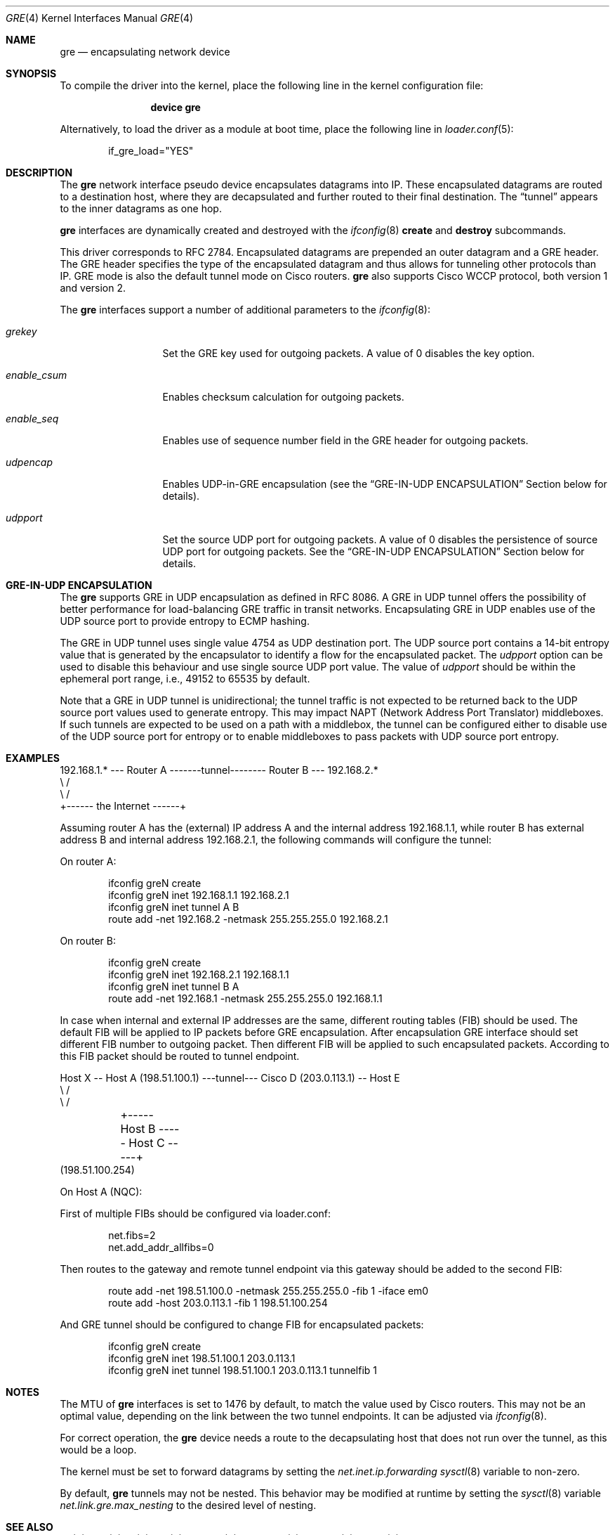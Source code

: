 .\" $NetBSD: gre.4,v 1.28 2002/06/10 02:49:35 itojun Exp $
.\"
.\" Copyright 1998 (c) The NetBSD Foundation, Inc.
.\" All rights reserved.
.\"
.\" This code is derived from software contributed to The NetBSD Foundation
.\" by Heiko W.Rupp <hwr@pilhuhn.de>
.\"
.\" Redistribution and use in source and binary forms, with or without
.\" modification, are permitted provided that the following conditions
.\" are met:
.\" 1. Redistributions of source code must retain the above copyright
.\"    notice, this list of conditions and the following disclaimer.
.\" 2. Redistributions in binary form must reproduce the above copyright
.\"    notice, this list of conditions and the following disclaimer in the
.\"    documentation and/or other materials provided with the distribution.
.\"
.\" THIS SOFTWARE IS PROVIDED BY THE NETBSD FOUNDATION, INC. AND CONTRIBUTORS
.\" ``AS IS'' AND ANY EXPRESS OR IMPLIED WARRANTIES, INCLUDING, BUT NOT LIMITED
.\" TO, THE  IMPLIED WARRANTIES OF MERCHANTABILITY AND FITNESS FOR A PARTICULAR
.\" PURPOSE ARE DISCLAIMED.  IN NO EVENT SHALL THE FOUNDATION OR CONTRIBUTORS
.\" BE LIABLE FOR ANY DIRECT, INDIRECT, INCIDENTAL, SPECIAL, EXEMPLARY, OR
.\" CONSEQUENTIAL DAMAGES (INCLUDING, BUT NOT LIMITED TO, PROCUREMENT OF
.\" SUBSTITUTE GOODS OR SERVICES; LOSS OF USE, DATA, OR PROFITS; OR BUSINESS
.\" INTERRUPTION) HOWEVER CAUSED AND ON ANY THEORY OF LIABILITY, WHETHER IN
.\" CONTRACT, STRICT LIABILITY, OR TORT (INCLUDING NEGLIGENCE OR OTHERWISE)
.\" ARISING IN ANY WAY OUT OF THE USE OF THIS SOFTWARE, EVEN IF ADVISED OF THE
.\" POSSIBILITY OF SUCH DAMAGE.
.\"
.\" $NQC$
.\"
.Dd August 21, 2020
.Dt GRE 4
.Os
.Sh NAME
.Nm gre
.Nd encapsulating network device
.Sh SYNOPSIS
To compile the
driver into the kernel, place the following line in the kernel
configuration file:
.Bd -ragged -offset indent
.Cd "device gre"
.Ed
.Pp
Alternatively, to load the
driver as a module at boot time, place the following line in
.Xr loader.conf 5 :
.Bd -literal -offset indent
if_gre_load="YES"
.Ed
.Sh DESCRIPTION
The
.Nm
network interface pseudo device encapsulates datagrams
into IP.
These encapsulated datagrams are routed to a destination host,
where they are decapsulated and further routed to their final destination.
The
.Dq tunnel
appears to the inner datagrams as one hop.
.Pp
.Nm
interfaces are dynamically created and destroyed with the
.Xr ifconfig 8
.Cm create
and
.Cm destroy
subcommands.
.Pp
This driver corresponds to RFC 2784.
Encapsulated datagrams are prepended an outer datagram and a GRE header.
The GRE header specifies
the type of the encapsulated datagram and thus allows for tunneling other
protocols than IP.
GRE mode is also the default tunnel mode on Cisco routers.
.Nm
also supports Cisco WCCP protocol, both version 1 and version 2.
.Pp
The
.Nm
interfaces support a number of additional parameters to the
.Xr ifconfig 8 :
.Bl -tag -width "enable_csum"
.It Ar grekey
Set the GRE key used for outgoing packets.
A value of 0 disables the key option.
.It Ar enable_csum
Enables checksum calculation for outgoing packets.
.It Ar enable_seq
Enables use of sequence number field in the GRE header for outgoing packets.
.It Ar udpencap
Enables UDP-in-GRE encapsulation (see the
.Sx GRE-IN-UDP ENCAPSULATION
Section below for details).
.It Ar udpport
Set the source UDP port for outgoing packets.
A value of 0 disables the persistence of source UDP port for outgoing packets.
See the
.Sx GRE-IN-UDP ENCAPSULATION
Section below for details.
.El
.Sh GRE-IN-UDP ENCAPSULATION
The
.Nm
supports GRE in UDP encapsulation as defined in RFC 8086.
A GRE in UDP tunnel offers the possibility of better performance for
load-balancing GRE traffic in transit networks.
Encapsulating GRE in UDP enables use of the UDP source port to provide
entropy to ECMP hashing.
.Pp
The GRE in UDP tunnel uses single value 4754 as UDP destination port.
The UDP source port contains a 14-bit entropy value that is generated
by the encapsulator to identify a flow for the encapsulated packet.
The
.Ar udpport
option can be used to disable this behaviour and use single source UDP
port value.
The value of
.Ar udpport
should be within the ephemeral port range, i.e., 49152 to 65535 by default.
.Pp
Note that a GRE in UDP tunnel is unidirectional; the tunnel traffic is not
expected to be returned back to the UDP source port values used to generate
entropy.
This may impact NAPT (Network Address Port Translator) middleboxes.
If such tunnels are expected to be used on a path with a middlebox,
the tunnel can be configured either to disable use of the UDP source port
for entropy or to enable middleboxes to pass packets with UDP source port
entropy.
.Sh EXAMPLES
.Bd -literal
192.168.1.* --- Router A  -------tunnel-------- Router B --- 192.168.2.*
                   \\                              /
                    \\                            /
                     +------ the Internet ------+
.Ed
.Pp
Assuming router A has the (external) IP address A and the internal address
192.168.1.1, while router B has external address B and internal address
192.168.2.1, the following commands will configure the tunnel:
.Pp
On router A:
.Bd -literal -offset indent
ifconfig greN create
ifconfig greN inet 192.168.1.1 192.168.2.1
ifconfig greN inet tunnel A B
route add -net 192.168.2 -netmask 255.255.255.0 192.168.2.1
.Ed
.Pp
On router B:
.Bd -literal -offset indent
ifconfig greN create
ifconfig greN inet 192.168.2.1 192.168.1.1
ifconfig greN inet tunnel B A
route add -net 192.168.1 -netmask 255.255.255.0 192.168.1.1
.Ed
.Pp
In case when internal and external IP addresses are the same,
different routing tables (FIB) should be used.
The default FIB will be applied to IP packets before GRE encapsulation.
After encapsulation GRE interface should set different FIB number to
outgoing packet.
Then different FIB will be applied to such encapsulated packets.
According to this FIB packet should be routed to tunnel endpoint.
.Bd -literal
Host X -- Host A (198.51.100.1) ---tunnel--- Cisco D (203.0.113.1) -- Host E
                   \\                                   /
                    \\                                 /
	             +----- Host B ----- Host C -----+
                       (198.51.100.254)
.Ed
.Pp
On Host A (NQC):
.Pp
First of multiple FIBs should be configured via loader.conf:
.Bd -literal -offset indent
net.fibs=2
net.add_addr_allfibs=0
.Ed
.Pp
Then routes to the gateway and remote tunnel endpoint via this gateway
should be added to the second FIB:
.Bd -literal -offset indent
route add -net 198.51.100.0 -netmask 255.255.255.0 -fib 1 -iface em0
route add -host 203.0.113.1 -fib 1 198.51.100.254
.Ed
.Pp
And GRE tunnel should be configured to change FIB for encapsulated packets:
.Bd -literal -offset indent
ifconfig greN create
ifconfig greN inet 198.51.100.1 203.0.113.1
ifconfig greN inet tunnel 198.51.100.1 203.0.113.1 tunnelfib 1
.Ed
.Sh NOTES
The MTU of
.Nm
interfaces is set to 1476 by default, to match the value used by Cisco routers.
This may not be an optimal value, depending on the link between the two tunnel
endpoints.
It can be adjusted via
.Xr ifconfig 8 .
.Pp
For correct operation, the
.Nm
device needs a route to the decapsulating host that does not run over the tunnel,
as this would be a loop.
.Pp
The kernel must be set to forward datagrams by setting the
.Va net.inet.ip.forwarding
.Xr sysctl 8
variable to non-zero.
.Pp
By default,
.Nm
tunnels may not be nested.
This behavior may be modified at runtime by setting the
.Xr sysctl 8
variable
.Va net.link.gre.max_nesting
to the desired level of nesting.
.Sh SEE ALSO
.Xr gif 4 ,
.Xr inet 4 ,
.Xr ip 4 ,
.Xr me 4 ,
.Xr netintro 4 ,
.Xr protocols 5 ,
.Xr ifconfig 8 ,
.Xr sysctl 8
.Sh STANDARDS
.Rs
.%A S. Hanks
.%A "T. Li"
.%A D. Farinacci
.%A P. Traina
.%D October 1994
.%R RFC 1701
.%T Generic Routing Encapsulation (GRE)
.Re
.Pp
.Rs
.%A S. Hanks
.%A "T. Li"
.%A D. Farinacci
.%A P. Traina
.%D October 1994
.%R RFC 1702
.%T Generic Routing Encapsulation over IPv4 networks
.Re
.Pp
.Rs
.%A D. Farinacci
.%A "T. Li"
.%A S. Hanks
.%A D. Meyer
.%A P. Traina
.%D March 2000
.%R RFC 2784
.%T Generic Routing Encapsulation (GRE)
.Re
.Pp
.Rs
.%A G. Dommety
.%D September 2000
.%R RFC 2890
.%T Key and Sequence Number Extensions to GRE
.Re
.Sh AUTHORS
.An Andrey V. Elsukov Aq Mt ae@frebsd.org
.An Heiko W.Rupp Aq Mt hwr@pilhuhn.de
.Sh BUGS
The current implementation uses the key only for outgoing packets.
Incoming packets with a different key or without a key will be treated as if they
would belong to this interface.
.Pp
The sequence number field also used only for outgoing packets.
